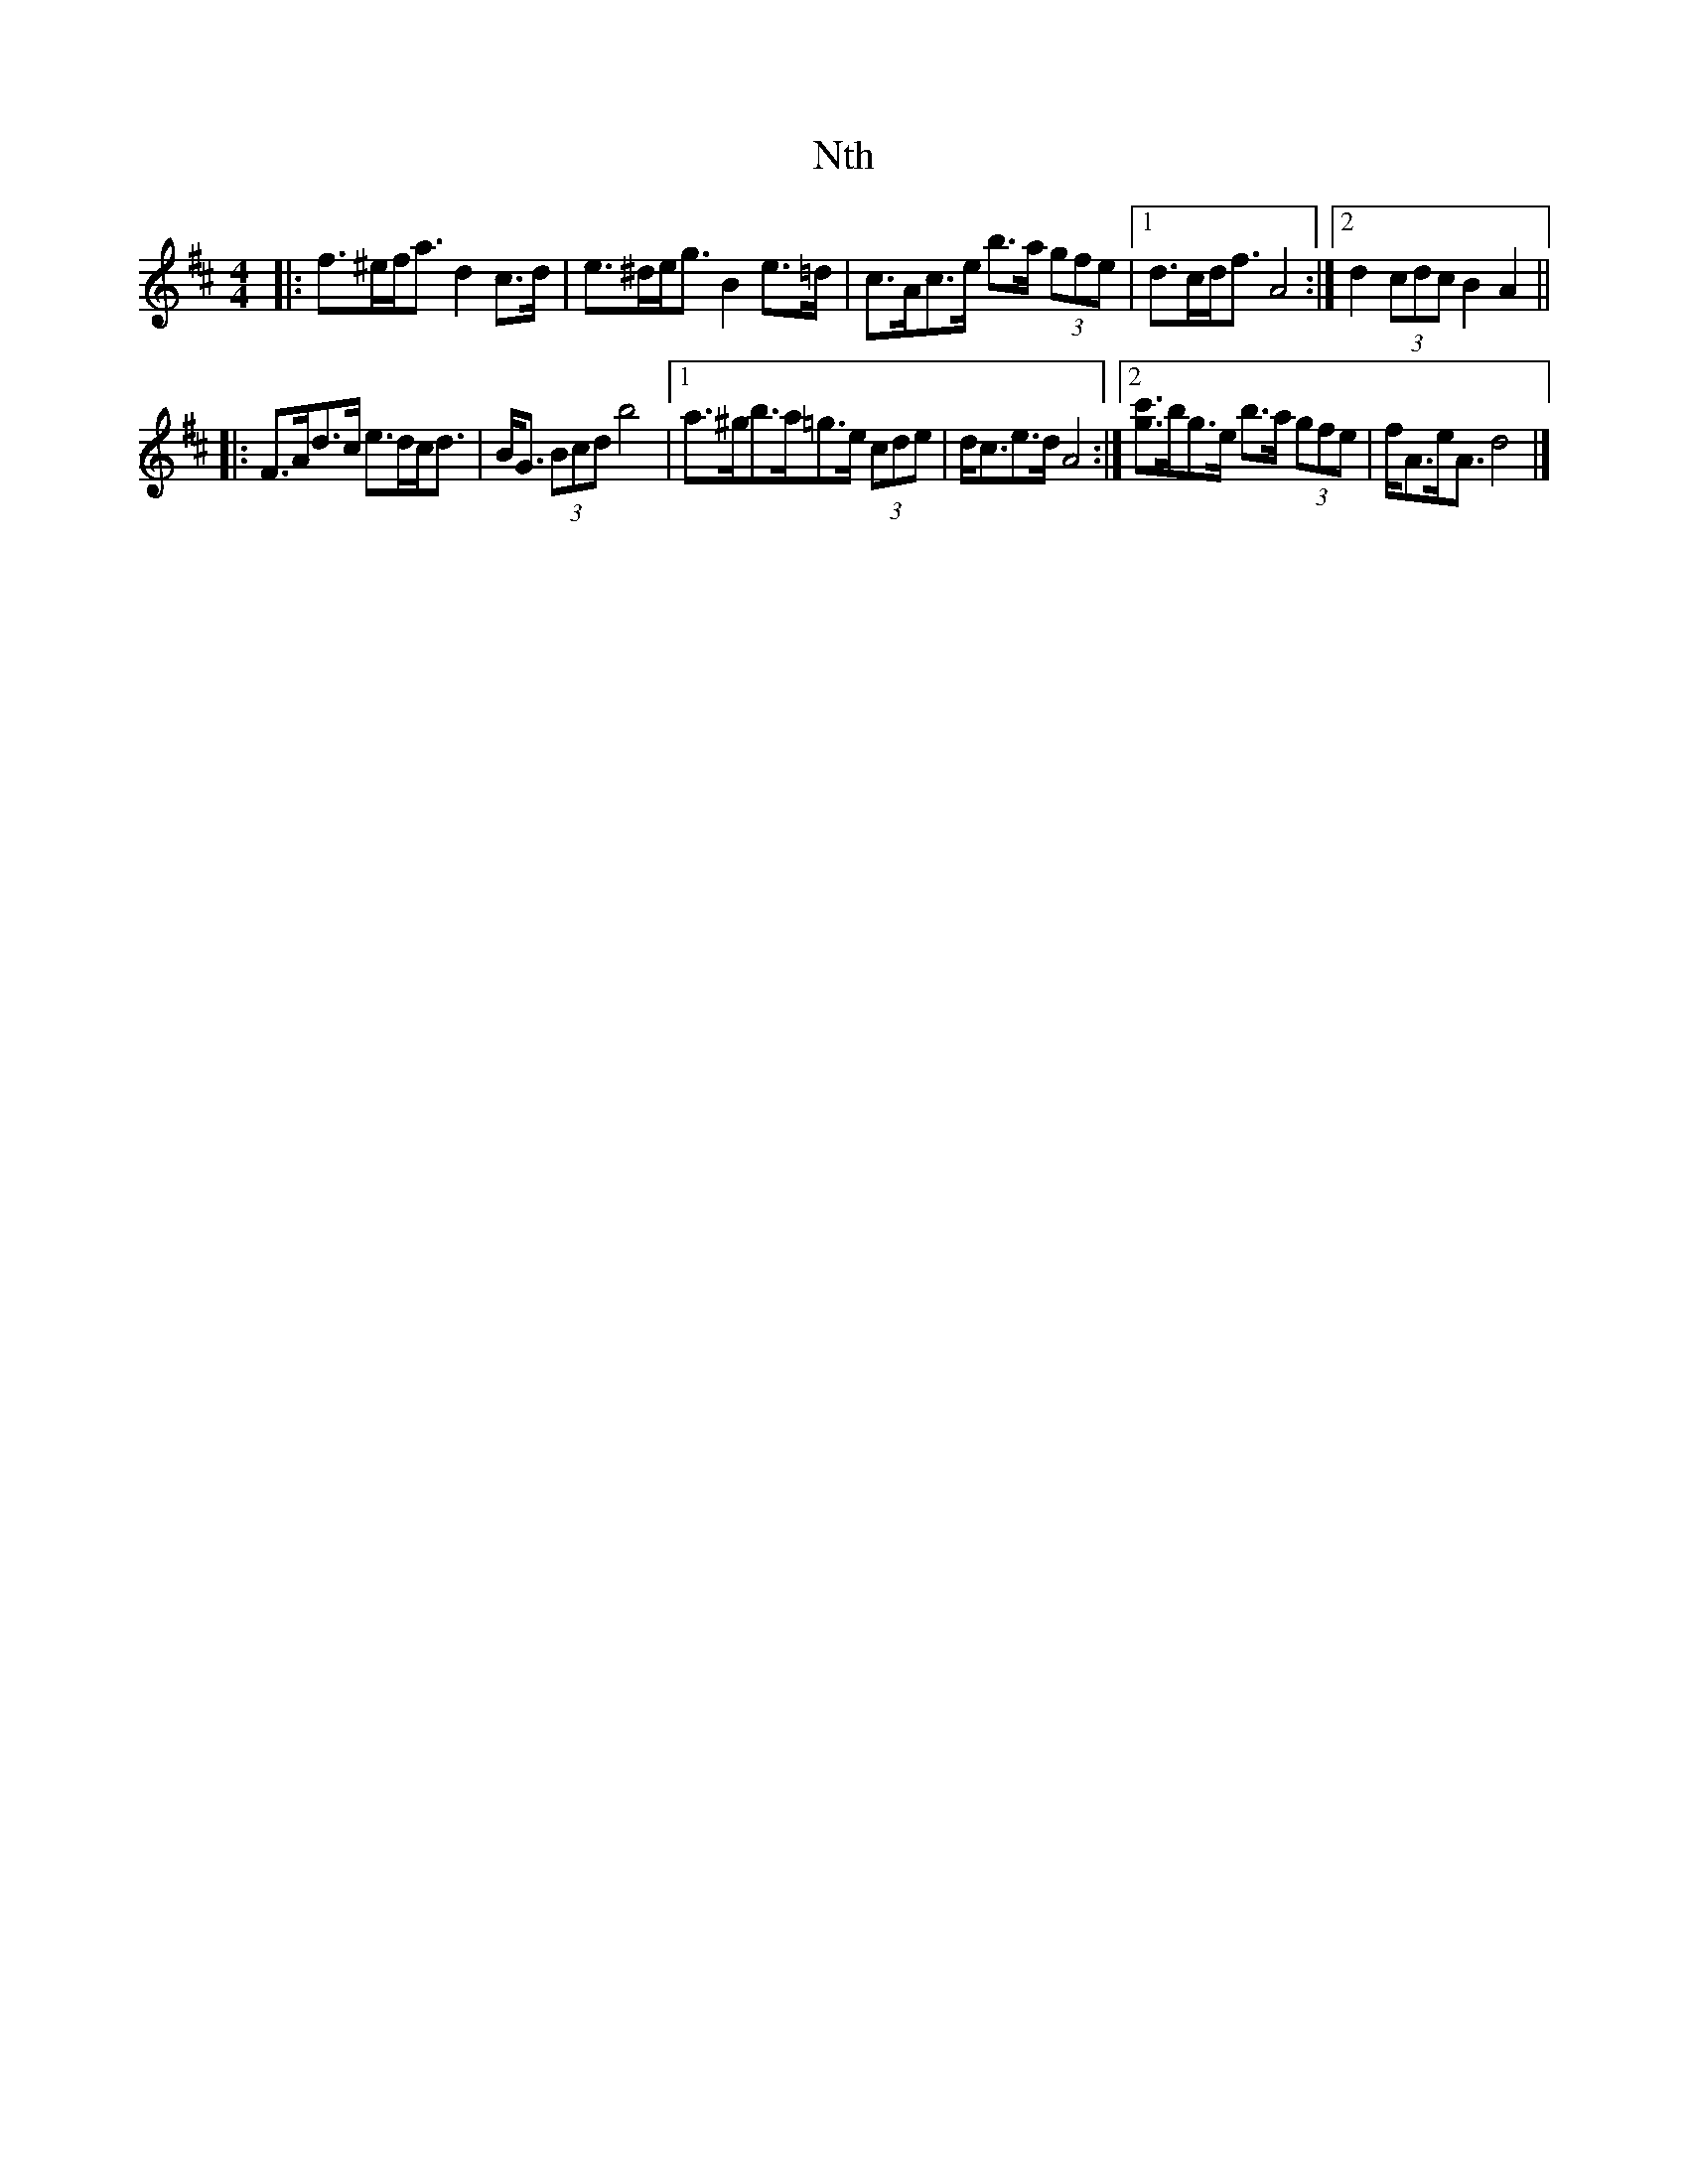 X: 2
T: Nth
Z: ceolachan
S: https://thesession.org/tunes/15922#setting29954
R: strathspey
M: 4/4
L: 1/8
K: Dmaj
|: f>^ef<a d2 c>d | e>^de<g B2 e>=d |\
c>Ac>e b>a (3gfe |[1 d>cd<f A4 :|[2 d2 (3cdc B2 A2 ||
|: F>Ad>c e>dc<d | B<G (3Bcd b4 |\
[1 a>^gb>a=g>e (3cde | d<ce>d A4 :|\
[2 [g3/c'3/]b/g>e b>a (3gfe | f<Ae<A d4 |]
